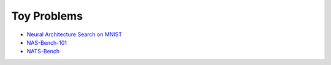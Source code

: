 Toy Problems
------------

* `Neural Architecture Search on MNIST <https://github.com/google/pyglove/blob/main/examples/automl/mnist>`_
* `NAS-Bench-101 <https://github.com/google/pyglove/blob/main/examples/automl/nasbench/nasbench.py>`_
* `NATS-Bench <https://github.com/google/pyglove/blob/main/examples/automl/natsbench/natsbench.py>`_
